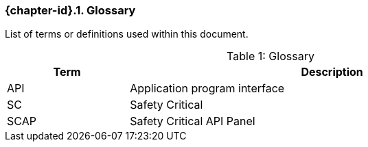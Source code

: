 // (C) Copyright 2014-2017 The Khronos Group Inc. All Rights Reserved.
// Khrono Group Safety Critical API Development SCAP
// document
// 
// Text format: asciidoc 8.6.9
// Editor:      Asciidoc Book Editor
//
// Description: Requirements 2.2 Glossary

:Author: Illya Rudkin (spec editor)
:Author Initials: IOR
:Revision: 0.03

ifdef::basebackend-docbook[]
=== Glossary
endif::[]
ifdef::basebackend-html[]
=== {chapter-id}.{counter:chapter-sub-id}. Glossary
endif::[]

List of terms or definitions used within this document.

[[TableGlossary, {counter:table-id}]]
.Glossary
[caption="Table {table-id}: ", cols="3,10", width="90%", options="header", frame="topbot"]
|=============================
|Term | Description 
|API  | Application program interface 
|SC   | Safety Critical 
|SCAP | Safety Critical API Panel
|=============================